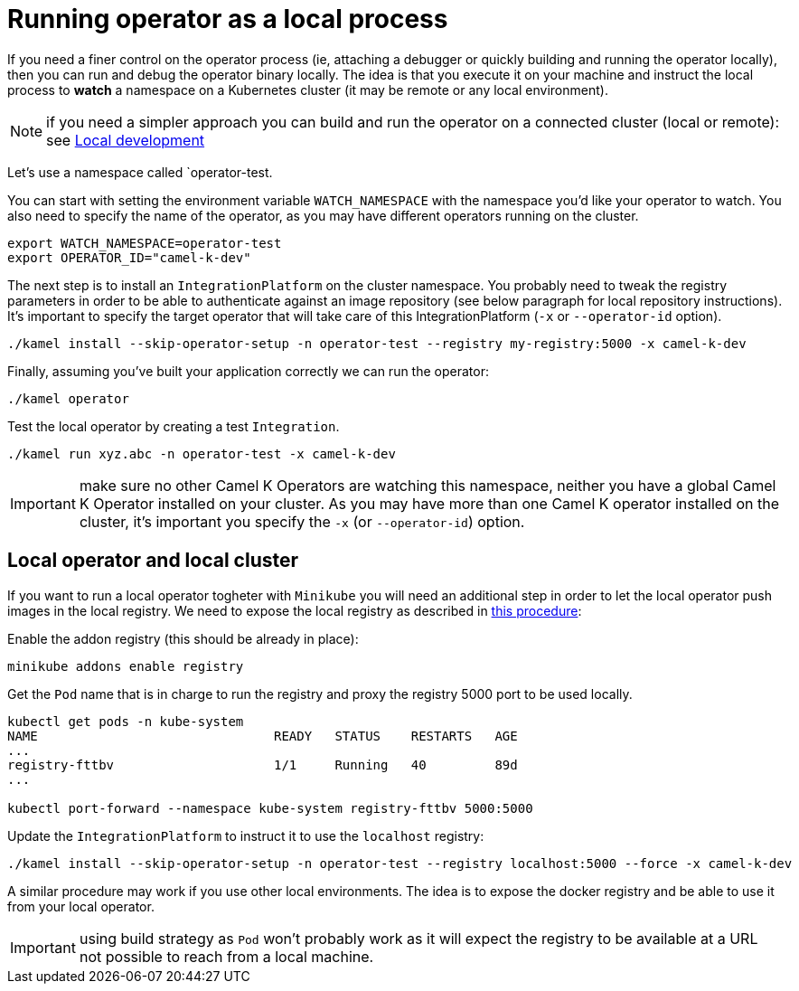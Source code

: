 = Running operator as a local process

If you need a finer control on the operator process (ie, attaching a debugger or quickly building and running the operator locally), then you can run and debug the operator binary locally. The idea is that you execute it on your machine and instruct the local process to **watch** a namespace on a Kubernetes cluster (it may be remote or any local environment).

NOTE: if you need a simpler approach you can build and run the operator on a connected cluster (local or remote): see xref:contributing/local-development.adoc[Local development]

Let's use a namespace called `operator-test.

You can start with setting the environment variable `WATCH_NAMESPACE` with the namespace you'd like your operator to watch. You also need to specify the name of the operator, as you may have different operators running on the cluster.
----
export WATCH_NAMESPACE=operator-test
export OPERATOR_ID="camel-k-dev"
----

The next step is to install an `IntegrationPlatform` on the cluster namespace. You probably need to tweak the registry parameters in order to be able to authenticate against an image repository (see below paragraph for local repository instructions). It's important to specify the target operator that will take care of this IntegrationPlatform (`-x` or `--operator-id` option).
----
./kamel install --skip-operator-setup -n operator-test --registry my-registry:5000 -x camel-k-dev
----

Finally, assuming you've built your application correctly we can run the operator:
-----
./kamel operator
-----

Test the local operator by creating a test `Integration`.
-----
./kamel run xyz.abc -n operator-test -x camel-k-dev
-----

IMPORTANT: make sure no other Camel K Operators are watching this namespace, neither you have a global Camel K Operator  installed on your cluster. As you may have more than one Camel K operator installed on the cluster, it's important you specify the `-x` (or `--operator-id`) option.

[[local-minikube]]
== Local operator and local cluster

If you want to run a local operator togheter with ``Minikube`` you will need an additional step in order to let the local operator push images in the local registry. We need to expose the local registry as described in https://minikube.sigs.k8s.io/docs/handbook/registry/#docker-on-windows[this procedure]:

Enable the addon registry (this should be already in place):
----
minikube addons enable registry
----

Get the `Pod` name that is in charge to run the registry and proxy the registry 5000 port to be used locally.
----
kubectl get pods -n kube-system
NAME                               READY   STATUS    RESTARTS   AGE
...
registry-fttbv                     1/1     Running   40         89d
...

kubectl port-forward --namespace kube-system registry-fttbv 5000:5000
----

Update the ``IntegrationPlatform`` to instruct it to use the ``localhost`` registry:
----
./kamel install --skip-operator-setup -n operator-test --registry localhost:5000 --force -x camel-k-dev
----

A similar procedure may work if you use other local environments. The idea is to expose the docker registry and be able to use it from your local operator.

IMPORTANT: using build strategy as `Pod` won't probably work as it will expect the registry to be available at a URL not possible to reach from a local machine.

